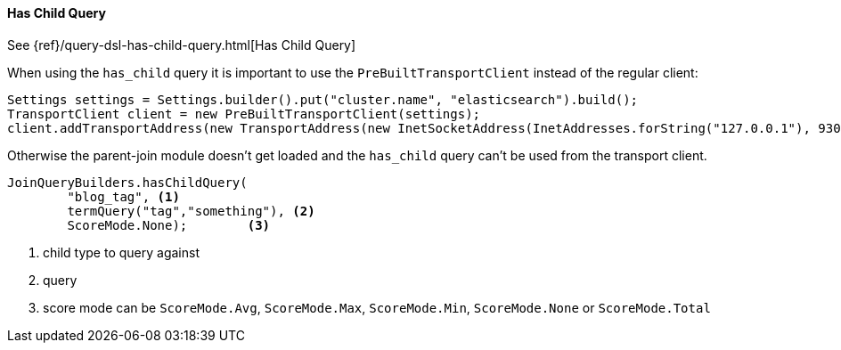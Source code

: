 [[java-query-dsl-has-child-query]]
==== Has Child Query

See {ref}/query-dsl-has-child-query.html[Has Child Query]

When using the `has_child` query it is important to use the `PreBuiltTransportClient` instead of the regular client:

[source,java]
--------------------------------------------------
Settings settings = Settings.builder().put("cluster.name", "elasticsearch").build();
TransportClient client = new PreBuiltTransportClient(settings);
client.addTransportAddress(new TransportAddress(new InetSocketAddress(InetAddresses.forString("127.0.0.1"), 9300)));
--------------------------------------------------

Otherwise the parent-join module doesn't get loaded and the `has_child` query can't be used from the transport client.

["source","java"]
--------------------------------------------------
JoinQueryBuilders.hasChildQuery(
        "blog_tag", <1>
        termQuery("tag","something"), <2>
        ScoreMode.None);        <3>
--------------------------------------------------
<1> child type to query against
<2> query
<3> score mode can be `ScoreMode.Avg`, `ScoreMode.Max`, `ScoreMode.Min`, `ScoreMode.None` or `ScoreMode.Total`
